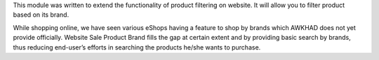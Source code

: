 This module was written to extend the functionality of product filtering on website.
It will allow you to filter product based on its brand.

While shopping online, we have seen various eShops having a feature to shop by brands
which AWKHAD does not yet provide officially. Website Sale Product Brand fills the gap at certain
extent and by providing basic search by brands, thus reducing end-user’s efforts in
searching the products he/she wants to purchase.
